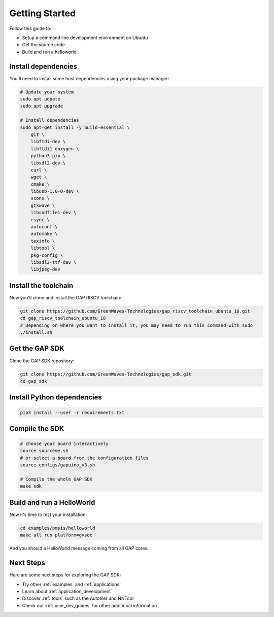 .. _getting_started:

Getting Started
===============

Follow this guide to:

- Setup a command line development environment on Ubuntu
- Get the source code
- Build and run a helloworld


Install dependencies
--------------------

You'll need to install some host dependencies using your package manager:

.. code-block:: bash

    # Update your system
    sudo apt udpate
    sudo apt upgrade

    # Install dependencies
    sudo apt-get install -y build-essential \
        git \
        libftdi-dev \
        libftdi1 doxygen \
        python3-pip \
        libsdl2-dev \
        curl \
        wget \
        cmake \
        libusb-1.0-0-dev \
        scons \
        gtkwave \
        libsndfile1-dev \
        rsync \
        autoconf \
        automake \
        texinfo \
        libtool \
        pkg-config \
        libsdl2-ttf-dev \
        libjpeg-dev

Install the toolchain
---------------------

Now you'll clone and install the GAP RISCV toolchain:

.. code-block:: bash

    git clone https://github.com/GreenWaves-Technologies/gap_riscv_toolchain_ubuntu_18.git
    cd gap_riscv_toolchain_ubuntu_18
    # Depending on where you want to install it, you may need to run this command with sudo
    ./install.sh

Get the GAP SDK
---------------

Clone the GAP SDK repository:

.. code-block:: bash

    git clone https://github.com/GreenWaves-Technologies/gap_sdk.git
    cd gap_sdk

Install Python dependencies
---------------------------

.. code-block:: bash

    pip3 install --user -r requirements.txt

Compile the SDK
---------------

.. code-block:: bash

    # choose your board interactively
    source sourceme.sh
    # or select a board from the configuration files
    source configs/gapuino_v3.sh

    # Compile the whole GAP SDK
    make sdk

Build and run a HelloWorld
--------------------------

Now it's time to test your installation:

.. code-block:: bash

    cd examples/pmsis/helloworld
    make all run platform=gvsoc

And you should a HelloWorld message coming from all GAP cores.

Next Steps
----------

Here are some next steps for exploring the GAP SDK:

- Try other :ref:`examples` and :ref:`applications`
- Learn about :ref:`application_development`
- Discover :ref:`tools` such as the Autotiler and NNTool
- Check out :ref:`user_dev_guides` for other additional information
